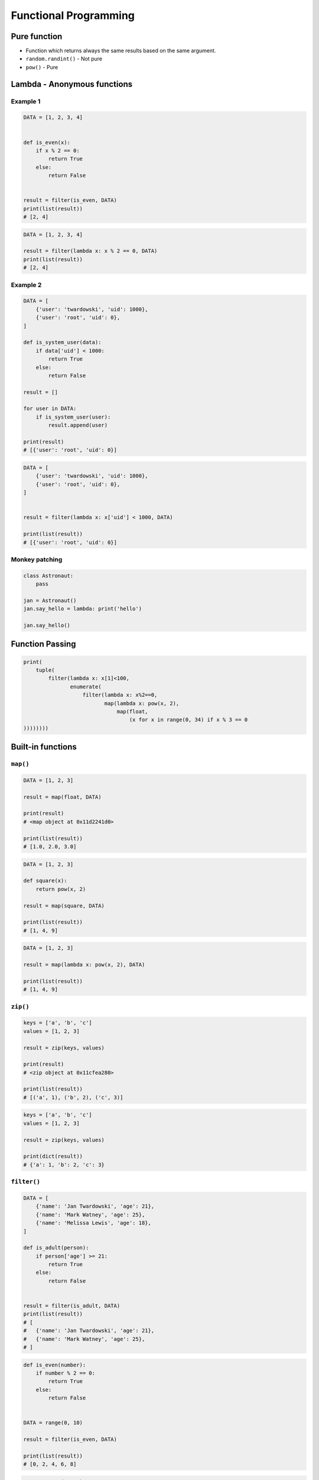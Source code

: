 **********************
Functional Programming
**********************


Pure function
=============
* Function which returns always the same results based on the same argument.
* ``random.randint()`` - Not pure
* ``pow()`` - Pure


Lambda - Anonymous functions
============================

Example 1
---------
.. code-block:: python

    DATA = [1, 2, 3, 4]


    def is_even(x):
        if x % 2 == 0:
            return True
        else:
            return False


    result = filter(is_even, DATA)
    print(list(result))
    # [2, 4]

.. code-block:: python

    DATA = [1, 2, 3, 4]

    result = filter(lambda x: x % 2 == 0, DATA)
    print(list(result))
    # [2, 4]

Example 2
---------
.. code-block:: python

    DATA = [
        {'user': 'twardowski', 'uid': 1000},
        {'user': 'root', 'uid': 0},
    ]

    def is_system_user(data):
        if data['uid'] < 1000:
            return True
        else:
            return False

    result = []

    for user in DATA:
        if is_system_user(user):
            result.append(user)

    print(result)
    # [{'user': 'root', 'uid': 0}]


.. code-block:: python

    DATA = [
        {'user': 'twardowski', 'uid': 1000},
        {'user': 'root', 'uid': 0},
    ]


    result = filter(lambda x: x['uid'] < 1000, DATA)

    print(list(result))
    # [{'user': 'root', 'uid': 0}]

Monkey patching
---------------
.. code-block:: python

    class Astronaut:
        pass

    jan = Astronaut()
    jan.say_hello = lambda: print('hello')

    jan.say_hello()


Function Passing
================
.. code-block:: python

    print(
        tuple(
            filter(lambda x: x[1]<100,
                   enumerate(
                       filter(lambda x: x%2==0,
                              map(lambda x: pow(x, 2),
                                  map(float,
                                      (x for x in range(0, 34) if x % 3 == 0
    ))))))))



Built-in functions
==================

``map()``
---------
.. code-block:: python

    DATA = [1, 2, 3]

    result = map(float, DATA)

    print(result)
    # <map object at 0x11d2241d0>

    print(list(result))
    # [1.0, 2.0, 3.0]

.. code-block:: python

    DATA = [1, 2, 3]

    def square(x):
        return pow(x, 2)

    result = map(square, DATA)

    print(list(result))
    # [1, 4, 9]

.. code-block:: python

    DATA = [1, 2, 3]

    result = map(lambda x: pow(x, 2), DATA)

    print(list(result))
    # [1, 4, 9]

``zip()``
---------
.. code-block:: python

    keys = ['a', 'b', 'c']
    values = [1, 2, 3]

    result = zip(keys, values)

    print(result)
    # <zip object at 0x11cfea280>

    print(list(result))
    # [('a', 1), ('b', 2), ('c', 3)]

.. code-block:: python

    keys = ['a', 'b', 'c']
    values = [1, 2, 3]

    result = zip(keys, values)

    print(dict(result))
    # {'a': 1, 'b': 2, 'c': 3}

``filter()``
------------
.. code-block:: python

    DATA = [
        {'name': 'Jan Twardowski', 'age': 21},
        {'name': 'Mark Watney', 'age': 25},
        {'name': 'Melissa Lewis', 'age': 18},
    ]

    def is_adult(person):
        if person['age'] >= 21:
            return True
        else:
            return False


    result = filter(is_adult, DATA)
    print(list(result))
    # [
    #   {'name': 'Jan Twardowski', 'age': 21},
    #   {'name': 'Mark Watney', 'age': 25},
    # ]

.. code-block:: python

    def is_even(number):
        if number % 2 == 0:
            return True
        else:
            return False


    DATA = range(0, 10)

    result = filter(is_even, DATA)

    print(list(result))
    # [0, 2, 4, 6, 8]

.. code-block:: python

    DATA = range(0, 10)

    result = filter(lambda x: x % 2 == 0, DATA)

    print(list(result))
    # [0, 2, 4, 6, 8]


.. code-block:: python

    result = filter(lambda x: x % 2 == 0, range(0, 10))

    print(list(result))
    # [0, 2, 4, 6, 8]

``all()``
---------
Return True if all elements of the iterable are true (or if the iterable is empty). Equivalent to:

.. code-block:: python

    def all(iterable):
        if not iterable:
            return False

        for element in iterable:
            if not element:
                return False

        return True

``any()``
---------
Return True if any element of the iterable is true. If the iterable is empty, return False. Equivalent to:

.. code-block:: python

    def any(iterable):
        if not iterable:
            return False

        for element in iterable:
            if element:
                return True

        return False


``functools``
=============

.. code-block:: python

    from functools import reduce


    DATA = [1, 2, 3, 4, 5]

    def add(x, y):
        return (x + y)

    result = reduce(add, DATA)

    print(result)
    # 15

.. code-block:: python

    from functools import reduce


    DATA = [1, 2, 3, 4, 5]

    result = reduce(lambda x, y: x + y, DATA)

    print(result)
    # 15

``lru_cache``
-------------
.. code-block:: python

    from functools import lru_cache


    @lru_cache(maxsize=None)
    def fib(num):
        if num < 2:
            return num
        else:
            return fib(num-1) + fib(num-2)


    fib(16)
    # 987

    fib
    # <functools._lru_cache_wrapper object at 0x11cce6730>

    fib.cache_info()
    # CacheInfo(hits=14, misses=17, maxsize=None, currsize=17)

memoize
-------
.. code-block:: python

    def factorial(n):
        if not hasattr(factorial, '__cache__'):
            factorial.__cache__ = {1: 1}

        if not n in factorial.__cache__:
            factorial.__cache__[n] = n * factorial(n - 1)

        return factorial.__cache__[n]


    factorial(5)
    # 120

    factorial.__cache__
    # {1:1, 2:2, 3:6, 4:24, 5:120}

.. code-block:: python

    def memoize(function):
        from functools import wraps

        memo = {}

        @wraps(function)
        def wrapper(*args):
            if args in memo:
                return memo[args]
            else:
                rv = function(*args)
                memo[args] = rv
                return rv
        return wrapper


    @memoize
    def fibonacci(n):
        if n < 2: return n
        return fibonacci(n - 1) + fibonacci(n - 2)

    fibonacci(25)

partial
-------
* Create alias function and its arguments
* Useful when you need to pass function with arguments to for example ``map`` or ``filter``

.. code-block:: python

    from functools import partial


    basetwo = partial(int, base=2)
    basetwo.__doc__ = 'Convert base 2 string to an int.'
    basetwo('10010')
    # 18

partialmethod
-------------
.. code-block:: python

    class Cell(object):
        def __init__(self):
            self._alive = False

        @property
        def alive(self):
            return self._alive

        def set_state(self, state):
            self._alive = bool(state)

        set_alive = partialmethod(set_state, True)
        set_dead = partialmethod(set_state, False)


    c = Cell()

    c.alive
    # False

    c.set_alive()
    c.alive
    # True

reduce
------
Apply function of two arguments cumulatively to the items of iterable, from left to right, so as to reduce the iterable to a single value. For example, reduce(lambda x, y: x+y, [1, 2, 3, 4, 5]) calculates ((((1+2)+3)+4)+5). The left argument, x, is the accumulated value and the right argument, y, is the update value from the iterable. If the optional initializer is present, it is placed before the items of the iterable in the calculation, and serves as a default when the iterable is empty. If initializer is not given and iterable contains only one item, the first item is returned.

Roughly equivalent to:

.. code-block:: python

    def reduce(function, iterable, initializer=None):
        it = iter(iterable)
        if initializer is None:
            value = next(it)
        else:
            value = initializer
        for element in it:
            value = function(value, element)
        return value

singledispatch
--------------
.. versionadded:: Python 3.4

* Overload a method
* Python will choose function to run based on argument type

.. code-block:: python

    from functools import singledispatch


    @singledispatch
    def celsius_to_kelvin(arg):
        raise NotImplementedError('Argument must be int or list')

    @celsius_to_kelvin.register
    def _(degree: int):
        return degree + 273.15

    @celsius_to_kelvin.register
    def _(degrees: list):
        return [d+273.15 for d in degrees]


    celsius_to_kelvin(1)
    # 274.15

    celsius_to_kelvin([1,2])
    # [274.15, 275.15]

    celsius_to_kelvin((1,2))
    # NotImplementedError: Argument must be int or list

singledispatchmethod
--------------------
.. versionadded:: Python 3.8

* Overload a method
* Python will choose method to run based on argument type

.. code-block:: python

    from functools import singledispatchmethod


    class Converter:

        @singledispatchmethod
        def celsius_to_kelvin(arg):
            raise NotImplementedError('Argument must be int or list')

        @celsius_to_kelvin.register
        def _(self, degree: int):
            return degree + 273.15

        @celsius_to_kelvin.register
        def _(self, degrees: list):
            return [d+273.15 for d in degrees]


    conv = Converter()

    conv.celsius_to_kelvin(1)
    # 274.15

    conv.celsius_to_kelvin([1,2])
    # [274.15, 275.15]

    conv.celsius_to_kelvin((1,2))
    # NotImplementedError: Argument must be int or list



Callback
========
.. code-block:: python

    def http(obj):
        response = requests.request(
            method=obj.method,
            data=obj.data,
            path=obj.path)

        if response == 200:
            return obj.on_success(response)
        else:
            return obj.on_error(response)


    class Request:
        method = 'GET'
        path = '/index'
        data = None

        def on_success(self, response):
            print('Success!')

        def on_error(self, response):
            print('Error')

    http(
        Request()
    )


Assignments
===========

``map()``, ``filter()`` and ``lambda``
--------------------------------------
* Complexity level: easy
* Lines of code to write: 10 lines
* Estimated time of completion: 13 min
* Solution: :download:`solution/functional_map_filter_lambda.py`

:Polish:
    #. Używając generatora zbuduj listę zawierającą wszystkie liczby podzielne przez 3 z zakresu od 1 do 33:
    #. Używając funkcji ``filter()`` usuń z niej wszystkie liczby parzyste
    #. Używając wyrażenia ``lambda`` i funkcji ``map()`` podnieś wszystkie elementy tak otrzymanej listy do sześcianu
    #. Odpowiednio używając funkcji ``sum()``  i ``len()`` oblicz średnią arytmetyczną z elementów tak otrzymanej listy.

Balanced Brackets
-----------------
* Complexity level: medium
* Lines of code to write: 10 lines
* Estimated time of completion: 13 min
* Solution: :download:`solution/functional_brackets.py`

:English:
    #. Create function which checks if brackets are balanced
    #. Brackets are balanced, when each opening bracket has closing pair
    #. Use recursion
    #. Types of brackets:

        * round: ``(`` i ``)``
        * square: ``[`` i ``]``
        * curly ``{`` i ``}``
        * angle ``<`` i ``>``

:Polish:
    #. Stwórz funkcję, która sprawdzi czy nawiasy są zbalansowane
    #. Nawiasy są zbalansowane, gdy każdy otwierany nawias ma zamykającą parę
    #. Użyj rekurencji
    #. Typy nawiasów:

        * okrągłe: ``(`` i ``)``
        * kwadratowe: ``[`` i ``]``
        * klamrowe ``{`` i ``}``
        * trójkątne ``<`` i ``>``

.. code-block:: python

    def is_bracket_balanced(text: str) -> bool:
        """
        >>> is_bracket_balanced('{}')
        True
        >>> is_bracket_balanced('()')
        True
        >>> is_bracket_balanced('[]')
        True
        >>> is_bracket_balanced('<>')
        True
        >>> is_bracket_balanced('')
        True
        >>> is_bracket_balanced('(')
        False
        >>> is_bracket_balanced('}')
        False
        >>> is_bracket_balanced('(]')
        False
        >>> is_bracket_balanced('([)')
        False
        >>> is_bracket_balanced('[()')
        False
        >>> is_bracket_balanced('{()[]}')
        True
        >>> is_bracket_balanced('() [] () ([]()[])')
        True
        >>> is_bracket_balanced("( (] ([)]")
        False
        """
        pass

